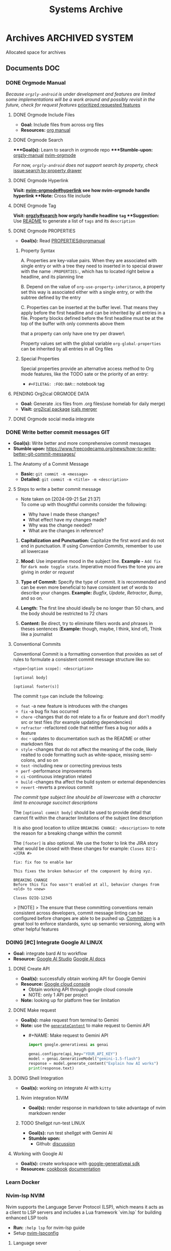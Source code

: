 #+TITLE: Systems Archive
#+DESCRIPTION: Description for archive here

* Archives :ARCHIVED:SYSTEM:

Allocated space for archives

** Documents :DOC:

*** DONE Orgmode Manual
CLOSED: [2024-11-07 Thu 06:08]

/Because ~orgzly-android~ is under development and features are limited some implementations will be a work around and possibly revisit in the future, check for request features/ [[https://github.com/orgzly-revived/orgzly-android-revived/issues/88][prioritized requested features]]

**** DONE Orgmode Include Files
CLOSED: [2024-09-06 Fri 21:35]
:PROPERTIES:
:ARCHIVE_TIME: 2024-09-11 Wed 04:59
:ARCHIVE_FILE: /home/whammou/notes/personal.org
:ARCHIVE_CATEGORY: personal
:ARCHIVE_TODO: TODO
:END:

- *Goal:* Include files from across org files
- *Resources:* [[https://orgmode.org/manual/Include-Files.html][org manual]]

**** DONE Orgmode Search
CLOSED: [2024-09-30 Mon 03:38]

****Goal(s):* Learn to search in orgmode repo
****Stumble-upon:* [[https://www.orgzlyrevived.com/docs#search][orgzly-manual]]  [[https://orgmode.org/worg/org-tutorials/advanced-searching.html][nvim-orgmode]]

/For now, ~orgzly-android~ does not support search by property, check/ [[https://github.com/orgzly/orgzly-android/issues/146][issue:search by property drawer]]

**** DONE Orgmode Hyperlink
CLOSED: [2024-10-08 Tue 22:58]

**Visit:* [[https://github.com/nvim-orgmode/orgmode/blob/master/DOCS.md#hyperlinks][nvim-orgmode#hyperlink]] see how nvim-orgmode handle hyperlink
**Note:* Cross file include

**** DONE Orgmode Tag
CLOSED: [2024-10-01 Tue 06:03]

**Visit:* [[https://www.orgzly.com/docs#search][orgzly#search]] how orgzly handle headline ~tag~
**Suggestion:* Use [[./README.org][README]] to generate a list of ~tags~ and its ~description~

**** DONE Orgmode PROPERTIES
CLOSED: [2024-10-01 Tue 06:03]

- *Goal(s):* Read [[https://orgmode.org/manual/Properties-and-Columns.html][PROPERTIES@orgmanual]] 

***** Property Syntax

A. Properties are key-value pairs. When they are associated with single entry or with a tree they need to inserted in to special drawer with the name ~:PROPERTIES:~, which has to located right below a headline, and its planning line

B. Depend on the value of ~org-use-property-inheritance~, a property set this way is associated either with a single entry, or with the subtree defined by the entry

C. Properties can be inserted at the buffer level. That means they apply before the first headline and can be inherited by all entries in a file. Property blocks defined before the first headline must be at the top of the buffer with only comments above them

\Note that a property can only have one try per drawer\

Property values set with the global variable ~org-global-properties~ can be inherited by all entries in all Org files

***** Special Properties

Special properties provide an alternative access method to Org mode features, like the TODO sate or the priority of an entry:

- ~#+FILETAG: :FOO:BAR:~: notebook tag

**** PENDING Org2ical :ORGMODE:DATA:

- *Goal:* Generate .ics files from .org files(use homelab for daily merge)
- *Visit:*  [[https://pypi.org/project/org2ical/][org2ical package]] [[https://github.com/jacobmischka/ics-merger][icals merger]]

**** DONE Orgmode social media integrate
CLOSED: [2024-12-26 Thu 22:28]

*** DONE Write better commit messages :GIT:
CLOSED: [2024-09-21 Sat 22:31]

- *Goal(s):* Write better and more comprehensive commit messages
- *Stumble upon:* [[https://www.freecodecamp.org/news/how-to-write-better-git-commit-messages/]]

**** The Anatomy of a Commit Message

- *Basic:*
  ~git commit -m <message>~
- *Detailed:*
  ~git commit -m <title> -m <description>~

**** 5 Steps to write a better commit message
- Note taken on [2024-09-21 Sat 21:37] \\
  To come up with thoughtful commits consider the following: 
  
  - Why have I made these changes?
  - What effect have my changes made?
  - Why was the change needed?
  - What are the changes in reference?

1. *Capitalization and Punctuation:*
   Capitalize the first word and do not end in punctuation. If using /Convention Commits/, remember to use all lowercase

2. *Mood:*
   Use imperative mood in the subject line. *Example -* ~Add fix~ for ~dark mode toggle state~. Imperative mood fives the tone you are giving in /order/ or /request/

3. *Type of Commit:*
   Specify the type of commit. It is recommended and can be even more beneficial to have consistent set of words to describe your changes. *Example:* /Bugfix/, /Update/, /Retractor/, /Bump/, and so on.

4. *Length:*
   The first line should ideally be no longer than 50 chars, and the body should be restricted to 72 chars

5. *Content:*
   Be direct, try to eliminate fillers words and phrases in theses sentences (*Example:* though, maybe, I think, kind of), Think like a journalist

**** Conventional Commits

Conventional Commit is a formatting convention that provides as set of rules to formulate a consistent commit message structure like so:

#+NAME: Conventional Commit structure
#+BEGIN_SRC
<type>[option scope]: <description>

[optional body]

[optional footer(s)]
#+END_SRC

The commit ~type~ can include the following:

- ~feat~ -a new feature is introduces with the changes
- ~fix~ -a bug fix has occurred
- ~chore~ -changes that do not relate to a fix or feature and don't modify src or test files (for example updating dependencies)
- ~refractor~ -refactored code that neither fixes a bug nor adds a feature
- ~doc~ - updates to documentation such as the README or other markdown files
- ~style~ -changes that do not affect the meaning of the code, likely realted to code formatting such as white-space, missing semi-colons, and so on
- ~test~ -including new or correcting previous tests
- ~perf~ -performance improvements
- ~ci~ -continuous integration related
- ~build~ -changes tha affect the build system or external dependencies
- ~revert~ -reverts a previous commit

/The commit type subject line should be all lowercase with a character limit to encourage succinct descriptions/

The ~[optional commit body]~ should be used to provide detail that cannot fit within the character limitations of the subject line description

It is also good location to utilize ~BREAKING CHANGE: <description>~ to note the reason for a breaking change within the commit

The ~[footer]~ is also optional. We use the footer to link the JIRA story what would be closed with these changes for example:
~Closes D2!I-<JIRA #>~

#+NAME: Full Conventional Commit Example
#+BEGIN_SRC
fix: fix foo to enable bar

This fixes the broken behavior of the component by doing xyz. 

BREAKING CHANGE
Before this fix foo wasn't enabled at all, behavior changes from <old> to <new>

Closes D2IQ-12345
#+END_SRC

> [!NOTE]
> The ensure that these committing conventions remain consistent across developers, commit message linting can be configured before changes are able to be pushed up. [[https://commitizen-tools.github.io/commitizen/][Commitizen]] is a great tool to enforce standards, sync up semantic versioning, along with other helpful features

*** DOING [#C] Integrate Google AI :LINUX:

- *Goal:* integrate bard AI to workflow
- *Resource:* [[https://www.reddit.com/r/ChatGPT/comments/1akynsv/any_free_alternatives_to_open_ai_api/][Google AI Studio]]  [[https://ai.google.dev/docs][Google AI docs]]

**** DONE Create API
CLOSED: [2025-01-10 Fri 02:28]

- *Goal(s):* successfully obtain working API for Google Gemini
- *Resource:* [[https://console.cloud.google.com/apis/credentials?pli=1&inv=1&invt=AbmaIA][Google cloud console]]
  - Obtain working API through google cloud console
  - NOTE: only 1 API per project

- *Note:* looking up for platform free tier limitation

**** DONE Make request
CLOSED: [2025-01-10 Fri 02:27]

- *Goal(s):* make request from terminal to Gemini
- *Note:* use the [[https://ai.google.dev/api/generate-content#method:-models.generatecontent][~generateContent~]] to make request to Gemini API
  - #+NAME: Make request to Gemini API
  #+BEGIN_SRC python
  import google.generativeai as genai

  genai.configure(api_key="YOUR_API_KEY")
  model = genai.GenerativeModel("gemini-1.5-flash")
  response = model.generate_content("Explain how AI works")
  print(response.text)
  #+END_SRC

**** DOING Shell Integration

- *Goal(s):* working on integrate AI with ~kitty~

***** Nvim integration :NVIM:

- *Goal(s):* render response in markdown to take advantage of nvim markdown render

***** TODO Shellgpt run-test :LINUX:
DEADLINE: <2025-01-24 Fri 22:00>

- *Goal(s):* run test shellgpt with Gemini AI
- *Stumble upon:* 
  - Github: [[https://github.com/TheR1D/shell_gpt/issues/514][discussion]]

**** Working with Google AI

- *Goal(s):* create workspace with [[https://pypi.org/project/google-generativeai/][google-generativeai sdk]]
- *Resources:*  [[https://github.com/google-gemini/cookbook][cookbook]]  [[https://ai.google.dev][documentation]]

*** Learn Docker

*** Nvim-lsp :NVIM:

Nvim supports the Language Server Protocol (LSP), which means it acts as a client to LSP servers and includes a Lua framework `vim.lsp` for building enhanced LSP tools
- *Run:* ~:help lsp~ for nvim-lsp guide
- Setup [[https://github.com/neovim/nvim-lspconfig][nvim-lspconfig]]

**** Language sever

The ~Language Server Protocol~ (LSP) is an open, JSON-RPC-based protocol for use between source code editors or ~integrated development environments~ (IDES) and ~servers~ that provides /language intelligence tools/

**** Markup language server

Generally a good markup language server is texlab
- *Resources:* [[https://github.com/latex-lsp/texlab][texlab]]

*** Nvim optimization :NVIM:

- *Goal:* research ways to optimize nvim and manage new packages

**** DONE Setup LazyVim :NVIM:
DEADLINE: <2025-01-25 Sat 18:00> CLOSED: [2025-01-24 Fri 21:31]

- *Goal(s):* convert [[~/dotfiles/nvim/.config/nvim/init.vim][init.vim]] to [[~/dotfiles/nvim-lua/.config/nvim/init.lua][init.lua]]
  - Run ~nvim +:help lua_guide"~ for built-in conversion guide from vim script to lua
- *Checkout:* [[http://www.lazyvim.org/]]
- *Stumble upon:* [[https://github.com/nanotee/nvim-lua-guide][nvim-lua-guide]]

***** LazyVim modular

- *Goal(s):* convert singular ~init.vim~ to  [[https://www.kurtpeniket.tech/blog/neovim_lua_transition_vimplug_to_lazy][modular config]] with vim config structure

  #+NAME: overall stucture
  #+BEGIN_SRC
  .
  ├── init.lua
  ├── lazy-lock.json
  ├── lua
  │   ├── general.lua
  │   ├── lsp_config.lua
  │   ├── mappings.lua
  │   └── plugins.lua
  ├── old_init.vim
  └── spell
      ├── en.utf-8.add
      └── en.utf-8.add.spl
  #+END_SRC

****** LazyVim plugins

- *Goal:* adding and configuring plugins

****** LazyVim mappings

- *Goal:* adding keymaps

- Source ~kepmaps.lua~ from ~config/init.lua~:
  - In ~config/init.lua~:

- *Keymapping syntax:*
  - Keymappings can be set using command: ~vim.keymap.set()~ method
  - Set ~map~ variable for clean format: ~local map = vim.keymap.set~
	 - Consult ~:help vim.keymap.set()~ for more parameter information

***** Convert vim-script to LazyVim

- *Goal(s):* replace plugin manager to [[https://github.com/folke/lazy.nvim][lazy.nvim]] for seamless integration with lua config

****** LazvyVim installation

- *Structured Setup:*
  #+NAME: /.config/nvim/init.lua
  #+BEGIN_SRC lua
  require("config.lazy")
  #+END_SRC  

****** LazyVim add plugins

- Plugins are installed under ~$HOME/.config/nvim/lua/plugins/*.lua~ - every lua files under this dir are auto-merged with the config file
- Plugin spec example:
  #+NAME: spec example
  #+BEGIN_SRC lua
  return {
    "folke/neodev.nvim",
    "folke/which-key.nvim",
    { "folke/neoconf.nvim", cmd = "Neoconf" },
  }
  #+END_SRC
- More on plugin spec, visit: [[https://lazy.folke.io/spec]]

**** DONE Switching nvim configs
CLOSED: [2025-01-15 Wed 21:19] DEADLINE: <2025-01-14 Tue 22:00>

- *Goal:* successfully switching between different config dir
- *Resource:* [[https://michaeluloth.com/neovim-switch-configs/][switching config]]

*** DONE Recover archlinux :LINUX:
CLOSED: [2025-01-06 Mon 07:34] SCHEDULED: <2024-12-30 Mon 02:00-04:00>

- *Goal:* recover linux from unexpected shutdown
- *Stumble upon:*  [[https://www.reddit.com/r/archlinux/comments/m2wf1s/shutdown_during_update/][r/archlinux]]

**** Chroot from live USB

- *Goal(s):* chroot from a live usb

**** DONE Arch Linux hibernation
CLOSED: [2025-01-09 Thu 02:29] DEADLINE: <2025-01-06 Mon 03:00>
- Note taken on [2025-01-06 Mon 01:48] \\
  Hibernation for btrfs partitions

- *Goal(s):* setup ~hibernation~ for archlinux
- *Source(s):* [[https://wiki.archlinux.org/title/Power_management/Suspend_and_hibernate#Hibernation][hibernation@archwiki]]

**** Update grub parameters

- *Goal(s):* update grub boot parameters to splash ~screen~ and hide grub ~menu~
  - Add ~splash~ parameter to kernel parameter: ~GRUB_CMDLINE_LINUX_DEFAULT="... splash"~
  - Add ~hidden~ parameter to ~GRUB_TIMEOUT_STYLE~: ~GRUB_TIMEOUT_STYLE=hidden~

**** Enable zswap

- *Goal(s):* enable system zswap on boot
  - Add ~zswap.enable=1~ to kernel parameter: ~GRUB_CMDLINE_LINUX="... zswap.enabled=1"~

**** Config ~pacman~

- *Goal(s):* config ~pacman~ to:
  - Output colors: ~Colors~
  - have a funny animation ~IloveCandy~

** Lists :LIST:

** Logs :LOG:

*** DONE Vim buffer workflow :VIM:
CLOSED: [2024-09-08 Sun 04:17]
:PROPERTIES:
:ARCHIVE_TIME: 2024-09-11 Wed 04:59
:ARCHIVE_FILE: /home/whammou/notes/personal.org
:ARCHIVE_CATEGORY: personal
:ARCHIVE_TODO: DONE
:END:

- *Goal:* Learn more efficient way to work with vim buffers
- *Stumble Upon:* [[https://dev.to/iggredible/a-faster-vim-workflow-with-buffers-and-args-51kf][vim workflow]]

*** DONE Vim jumps marks workflow :VIM:
CLOSED: [2024-09-08 Sun 06:35]
:PROPERTIES:
:ARCHIVE_TIME: 2024-09-11 Wed 04:59
:ARCHIVE_FILE: /home/whammou/notes/personal.org
:ARCHIVE_CATEGORY: personal
:ARCHIVE_TODO: DONE
:END:

- *Goal:* Achieve faster workflow in vim with vim-mark
- *Stumble upon:* [[https://github.com/chentoast/marks.nvim][chentoast/marks.nvim]]

*** DONE [#A] Refactor notes@github :GITHUB:ORGMODE:
CLOSED: [2024-10-07 Mon 02:39] SCHEDULED: <2024-10-05 Sat 00:00>

- *Goal(s):* 
  - [X] Rebase #trunk to #main [[https://github.com/whammou/notes][notes@github]]
  - [X] Merge @cuisine and @travel to @experience

**** Merge git-trunk to git-main

- *Goal(s):* Successfully solve merge conflicts and merge git-trunk to git-main

**** Write README page

- *Goal(s):* Write a comprehensive README for [[https://github.com/whammou/notes][notes@github]]

*** DONE [#B] nvim-fzf :FZF:
CLOSED: [2024-09-08 Sun 04:15]
:PROPERTIES:
:ARCHIVE_TIME: 2024-09-11 Wed 04:59
:ARCHIVE_FILE: /home/whammou/notes/personal.org
:ARCHIVE_CATEGORY: personal
:ARCHIVE_TODO: TODO
:END:

- *Goal*: Look for a way to printout file full path at cursor location

*** DONE Systemd run task on shutdown :SYSTEMD:
CLOSED: [2024-09-08 Sun 04:17]
:PROPERTIES:
:ARCHIVE_TIME: 2024-09-11 Wed 04:59
:ARCHIVE_FILE: /home/whammou/notes/personal.org
:ARCHIVE_CATEGORY: personal
:ARCHIVE_TODO: DONE
:END:

- *Goal:* Reset tlp charge threshold on shutdown

**** Resources

- Visit [[https://a.opnxng.com/exchange/unix.stackexchange.com/questions/39226/how-to-run-a-script-with-systemd-right-before-shutdown][overflow answer]]
- Visit [[https://www.freedesktop.org/software/systemd/man/latest/systemd.special.html][systemd special targets]]

*** DONE Big Data Languages :DATA:
CLOSED: [2024-08-29 Thu 22:52]
:PROPERTIES:
:ARCHIVE_TIME: 2024-09-11 Wed 04:59
:ARCHIVE_FILE: /home/whammou/notes/personal.org
:ARCHIVE_CATEGORY: personal
:ARCHIVE_TODO: DONE
:END:

- *Goal:* Store data of monitored workout sessions
- *Resources:* [[https://www.youtube.com/watch?v=LkriaLlkByM&t=66][yt: csv vs json vs xml]]

*** DONE Keep Public IP address after reboot :DATA:
CLOSED: [2024-09-07 Sat 21:24] DEADLINE: <2024-09-11 Wed 22:00>
:PROPERTIES:
:ARCHIVE_TIME: 2024-09-11 Wed 04:59
:ARCHIVE_FILE: /home/whammou/notes/personal.org
:ARCHIVE_CATEGORY: personal
:ARCHIVE_TODO: TODO
:END:

- *Goal:* Keep router public IP address across reboots
- Contact Viettel tel:18008098

*** DONE Create folder in webdav dir :DATA:
CLOSED: [2024-09-10 Tue 20:33]
:PROPERTIES:
:ARCHIVE_TIME: 2024-09-11 Wed 04:59
:ARCHIVE_FILE: /home/whammou/notes/personal.org
:ARCHIVE_CATEGORY: personal
:ARCHIVE_TODO: 
:END:

- *Visit:* [[https://docs.oracle.com/cd/E21764_01/doc.1111/e10978/c08_folders.htm#CSMRC722][managing webdav folder]]
[[./test/file.org][test file]]
[[./file.org]]

**** Orgzly github repo SSH

- *Visit:* [[https://docs.github.com/en/authentication/connecting-to-github-with-ssh][github ssh doc]]

***** Repo Structure

- *Goal(s):* Experimenting orgzly-repo structure
- Read this file on orgzly [[./README.org]]
- [X] Read [[./EEET2604/number_system.md][file]] on android ~does NOT work~

**** Workflow with Mgit

- *Goal:* Recurs sync from github with Mgit

*** DONE Config system themes
CLOSED: [2024-09-27 Fri 03:17]

Re-config system theme for better aesthetic

**** Parse ~bat~ as ~man~ pager

Setting ~bat~ as ~man~ output pager, run the following commands:
~set -U MANPAGER "sh -c 'col -bx | bat -l man -p'"~
Might also need to run:
~set -U MANROFFOPT "-c"~

**** Config ~fzf~ theme

Modify [[https://github.com/catppuccin/fzf][catpuccin-fzf]] theme

#+NAME: catpuccin-fzf theme
#+BEGIN_SRC
set -Ux FZF_DEFAULT_OPTS "\
--color=bg+:#313244,bg:#1e1e2e,spinner:#f5e0dc,hl:#f38ba8 \
--color=fg:#cdd6f4,header:#f38ba8,info:#cba6f7,pointer:#f5e0dc \
--color=marker:#b4befe,fg+:#cdd6f4,prompt:#cba6f7,hl+:#f38ba8 \
--color=selected-bg:#45475a \
--multi"
#+END_SRC

#+NAME: OneDarket-fzf fish
#+BEGIN_SRC
set -Ux FZF_DEFAULT_OPTS "\
--color=bg+:#313244,bg:#000000,spinner:#ff6700,hl:#ff005c \
--color=fg:#93a4c3,header:#ff005c,info:#ae00ff,pointer:#ff6700 \
--color=marker:#41a7fc,fg+:#cdd6f4,prompt:#ae00ff,hl+:#ff005c \
--color=selected-bg:#004646 \
--multi"
#+END_SRC

#+NAME: OneDarkest-fzf bash
#+BEGIN_SRC
export FZF_DEFAULT_OPTS "\
--color=bg+:#313244,bg:#000000,spinner:#ff6700,hl:#ff005c \
--color=fg:#93a4c3,header:#ff005c,info:#ae00ff,pointer:#ff6700 \
--color=marker:#41a7fc,fg+:#cdd6f4,prompt:#ae00ff,hl+:#ff005c \
--color=selected-bg:#004646 \
--multi"
#+END_SRC

***** DONE Config ~fzf~ menu
CLOSED: [2024-09-27 Fri 01:16] DEADLINE: <2024-09-26 Thu 22:00>

***Goal(s):* Fully config ~fzf~ to work as a menu and complete with themes
***Stumble upon:* [[https://github.com/junegunn/fzf/issues/70][Using fzf as selection menu@github]]

****** Passing shell variables

~fzf~ uses ~FZF_DEFAULT_OPTS~ as config, run ~export~ to pass variable to sub-shells

*** DONE Vim-fugitive workflow :GIT:NVIM:ARCHIVE:
CLOSED: [2024-10-07 Mon 22:27]

- *Goal:* Improve git workflow and merge conflicts
- *Stumble upon:* [[https://www.youtube.com/playlist?list=PLmcTCfaoOo_jP2mViI_3d1aZrbueLyArh][DevOps git playlist]]

**** Working with vim-fugitive

Develop a suitable workflow with vim-fugitive

- *Source(s):* [[https://redlib.seasi.dev/r/vim/comments/tcb29t/video_a_great_git_workflow_with_vimfugitive/][reddit]]  [[https://dzx.fr/blog/introduction-to-vim-fugitive/][fugitive_in_action@blog]]
> [!NOTE]
> Run ~:help fugitive~ in ~nvim~ for fugitive documentation

**** Record changes

The summer buffer constitutes Fugitive's main interface, from which you can stage diff, and commit files to record changes to Git repository

***** Summary view

Run ~:G~ without arguments to access the main summary buffer (interative equivalent of ~git status~)

/For the status, you can use Vim's built in window management commands, like ~:only~ to hide windows other than the focues one (same as ~<C-w><C-o>~). You can chain it after a Git command as ~:G | only~/

> [!NOTE]
> Press ~g?~ inside the buffer for quickly open documentation at the key mappings section

***** Track files

**** Useful keybinds

a. ~ca~ to amend the last commit
b. ~cw~ to reword the last commit
c. ~cf~ to create a fixup commit
d. ~crc~ to revert the commit under the cursor

*** DONE Git workflow keybind :GIT:ARCHIVE:
CLOSED: [2024-10-07 Mon 22:27]

- *Goal(s):* Add vim-fugitive keybinds to optimize workflow
- *Stumble upon:* [[https://youtube.com/watch?v=57x4ZzzCr2Y][nvim+fugitive+lazygit@youtube]] [[https://github.com/jesseduffield/lazygit][lazygit@github]]

*** DONE Symlink :TERMUX:
CLOSED: [2024-10-07 Mon 04:39]

- *Source:* [[https://wiki.termux.com/wiki/Internal_and_external_storage][termux wiki]]
  run: ~termux-setup-storage~

*** PENDING Github search query :GITHUB:

- *Goal(s):* Learn github search queries

*** DONE Tmux selection-panel script :TMUX:
CLOSED: [2024-10-07 Mon 04:38]

- *Goal(s):* Config tmux selection panel with qtile scratch board for quick access
- *Stumble upon:*  [[https://linuxier.com/how-to-list-sessions-in-tmux/][How to list tmux sessions]]  [[https://gist.github.com/vaughany/483324b983ac51281ef63bb672f6c1ed][.tmux.conf]]

*** PENDING Qutebrowser config :QUTEBROWSER:

- *Goal:* implement text to speech to qutebrowser
- *Stumble upon:* [[https://redlib.seasi.dev/r/qutebrowser/comments/w4pv2v/configpy_ideas/][qutebrowser tts config idea]]

**** Rebind set-mark function

- *Goal:* rebind set-mark func to match vim

#+NAME: config.py bind command
#+BEGIN_SRC: python
  config.bind('m', 'mode-enter set_mark')
#+END_SRC

*** PENDING View vim-dap :NVIM:

- *Goal:* Take a look at vim
- [[https://github.com/mfussenegger/nvim-dap][documentation]]

*** DONE Config xdg-open :LINUX:
CLOSED: [2024-10-07 Mon 22:27]

- *Goal:* Config xdg-open to open demanding file types

*** PENDING Refactor dotfiles@github :GITHUB:

- *Goal:* re flow [[https://github.com/whammou/dotfiles][dotfiles-repo]] to work with my client and server

**** Fork repos

Fork [[https://github.com/whammou/dotfiles][dotfiles-main]] to another repo and use that repo for server configs, then merge arch-branch to main repo and use as client configs

**** Merge arch to main

Merge arch to main branch

**** Develop install script

- *Goal:* Develop install script for [[https://github.com/whammou/dotfiles][dotfiles]]

*** PENDING Github workflow doc :GITHUB:

- *Stumble upon:* [[https://docs.github.com/en/get-started/using-git/about-git][Git handbook]]

*** PENDING Config Neomutt :NEOMUTT:

- *Goal(s):* Determine if its worth to include [[https://neomutt.org/guide/gettingstarted.html][Neomutt]] in workflow

*** PENDING Zathura Doc :ZATHURA:
:PROPERTIES:
:ARCHIVE_TIME: 2024-09-11 Wed 04:59
:ARCHIVE_FILE: /home/whammou/notes/personal.org
:ARCHIVE_CATEGORY: personal
:ARCHIVE_TODO: IN-PROGESS
:END:

- *Goal:* Learn to navigate and notate in Zathura sufficiently
- *Documentation:* [[https://pwmt.org/projects/zathura/documentation/]]

*** DONE Integrate Github link :NVIM:GITHUB:
CLOSED: [2024-12-26 Thu 22:27]

***Goal:* Integrate github orgmode render for android

**** Git-link snippet

***Goal(s):* Write an ultilsnip snippet for repo link on github at current cursor location
***Stumble upon:* [[https://github.com/jltwheeler/nvim-git-link]]

*** DONE Script orgmode scratchpad :NVIM:ORGMODE:
CLOSED: [2024-10-07 Mon 02:06]

- *Goal(s):* Create an nvim-orgmode scratchpad with ~qtile~
- *Stumble upon:* [[https://curtismchale.ca/2023/12/20/ultimate-keyboard-control-task-management-nvim-orgmode/][nvim-orgmode workflow]]

*** PENDING Spreadsheet data visualize :DATA:DOC:
:PROPERTIES:
:CUSTOM_ID: visidata
:END:

- *Goal(s):* implement .csv for data tracking
- *Stumble upon:* python data visualizer  [[https://www.visidata.org/][visidata]]
- *DOCS:* [[https://github.com/saulpw/visidata/wiki/Screen-Layout][visidata DOCS][documents]]

*** DONE [#B] Linux G-suite :LINUX:
CLOSED: [2024-10-22 Tue 00:13] DEADLINE: <2024-10-20 Sun 22:00>

- *Goal:* Integrate G-suites with Linux
- [NOTE]: failed to build g-suite-electron on arch linux
  
  Change integrate g-suite using Qutebrowser

*** DONE Arch input method :LINUX:
CLOSED: [2024-11-08 Fri 04:51]

- *Goal(s):* added Vietnamese and German input method to arch
- *Visit:* [[https://wiki.archlinux.org/title/Input_method][input_method@archwiki]]
-  *Resource:*  [[https://www.youtube.com/watch?v=lJoXhS4EUJs]]  [[https://wiki.archlinux.org/title/Fcitx][fcitx@archwiki]]

**** Input Methods

In an operating system component or program that enables users to generate characters not natively available to their input devices by using sequences of characters that are natively available on their input devices

***** Setup fcitx5

Some GUI toolkits provide input method modules support for input method integration in applications. However they're not always needed  

***** Environment Variable

- *Source(s):* [[https://www.freecodecamp.org/news/how-to-set-an-environment-variable-in-linux/][env_var@codecamp]] [[https://wiki.archlinux.org/title/Environment_variables#Graphical_environment][set env var@archwiki]]

~Environment Variables~ are the variables specific to a certain environment

****** List Environment Variables

Run ~env~ to display all the environment variables defined for a current session

****** Print Environment Variables

Run ~printenv VARIBLE_NAME~ or ~echo $varname~ to print the value of a certain variable 

****** Set Environment Variables

Run ~Export VARIABLE_NAME=value~ to define a variable 

*** PENDING Clean up $HOME :LINUX:

- *Goal(s):* clean up $HOME dir
- *Stumble upon:* [[https://github.com/b3nj5m1n/xdg-ninja][xdg-ninjja@github]]

*** DONE Install Latex nvim-treesitter parser :NVIM:
CLOSED: [2024-10-31 Thu 01:38]

- *Goal(s):* Integrate latex parser to nvim to write tex math in markdown
- *Source(s):* [[https://github.com/latex-lsp/tree-sitter-latex]]
  
  To run generate parser, run: ~npx tree-sitter generate~ (~npx~ package comes with ~npm~)
  
  - Required ~treesitter-cli~ to intergrate:
    1. run ~git clone https://github.com/latex-lsp/tree-sitter-latex~
    2. cd into tree-sitter and generate parser then run ~treesitter generate~
  
  - [[https://github.com/nvim-treesitter/nvim-treesitter/wiki/Installation][nvim-treesitter installation]] installation in config
  
  ** Open markdown at headline :NVIM:
  
  - *Goal(s):* find a way to open markdown at certain headline
  - *Visit:* [[https://a.opnxng.com/exchange/stackoverflow.com/questions/51187658/markdown-reference-to-section-from-another-file][cross file reference]]

*** Neovim auto completion :NVIM:

- *Goal(s):* config nvim-lspconfig to work with  [[https://github.com/ms-jpq/coq_nvim][coq.nvim@github]]
- *Stumble upon:*  [[https://neovim.io/doc/user/lsp.html][docs]]

**** Differences between LSP and code completion

Differences between LSP and code-completion, liner

***** What is LSP

LSP stands for "Language server protocol" and it is standardized information on a language include ~code completer~ and ~linter~ role into one. However a LSP run separately from the editor and thus has to be connected to the editor

**** Config LSP for neovim

- *Visit:* [[https://github.com/neovim/nvim-lspconfig][nvim-lspconfig@github]]

*** DONE Terminal rework :LINUX:
CLOSED: [2024-12-06 Fri 20:56]

- *Goal:* rework linux terminal

**** DONE Implement nvim image :LINUX:NVIM:
CLOSED: [2024-12-05 Thu 01:48]

- *Goal(s):* adding image support to nvim for better documentation render
- *Stumble upon:*  [[https://github.com/3rd/image.nvim][nvim-imgage@github]]

***** Config Kitty

- *Goal(s):* config kitty to replace alacritty (take advantage of kitty image protocol)
- *Source(s):*  [[https://github.com/kovidgoyal/kitty][kitty@github]]

****** DONE Terminal colors
CLOSED: [2024-12-04 Wed 19:37] DEADLINE: <2024-12-04 Wed 07:00>

- *Goal(s):* update terminal colors mappings
  - [X] kitty 
  - [X] fastfetch
  - [X] fish
  - [X] starship shell

***** DONE Render html in markdown
CLOSED: [2024-12-04 Wed 15:16]

- *Goal(s):* render html syntax image inside markdown

**** DONE Integrate markdown headline :LINUX:NVIM:GITHUB:
CLOSED: [2024-12-06 Fri 20:55]

- *Goal(s):* create link to a specific headline in a markdown file
- *Visit:* [[https://github.com/chimay/organ?tab=readme-ov-file][organ@github]]

*** DONE Systemd power supply detection :SYSTEMD:
CLOSED: [2024-12-16 Mon 02:55] DEADLINE: <2024-12-15 Sun 20:00>

- *Goal(s):* Adding power supply detection to systemd via udev rules
- *Stumble upon:* [[https://chrisdown.name/2017/10/29/adding-power-related-targets-to-systemd.html][adding power related targets to systemd]]

*** DONE Systemd service :SYSTEMD:
CLOSED: [2024-12-21 Sat 02:39] DEADLINE: <2024-12-21 Sat 00:00>

- *Goal:* set ~tlp~ on top most of shutdown target
- *Solution:* [[https://old.reddit.com/r/linuxquestions/comments/udr7ch/running_systemd_service_on_shutdown_before/][systemd service on shutdown]]

**** DONE Systemd multiple triggers :SYSTEMD:
CLOSED: [2024-12-21 Sat 02:39] DEADLINE: <2024-12-21 Sat 00:00>

- *Goal:* implement multiple triggers for a systemd service

*** ABORTED [#C] Config xfcit5
CLOSED: [2024-11-27 Wed 12:03] DEADLINE: <2024-11-13 Wed 20:00>
:PROPERTIES:
:ARCHIVE_TIME: 2024-12-14 Sat 11:10
:ARCHIVE_FILE: /home/whammou/notes/computer/computer_main.org
:ARCHIVE_OLPATH: Description
:ARCHIVE_CATEGORY: computer_main
:ARCHIVE_TODO: ABORTED
:END:

- *Goal:* rebind keys and adjust theme

*** ABORTED Config lazy.nvim
CLOSED: [2024-12-04 Wed 15:16]
:PROPERTIES:
:ARCHIVE_TIME: 2024-12-14 Sat 11:12
:ARCHIVE_FILE: /home/whammou/notes/computer/computer_main.org
:ARCHIVE_OLPATH: Description/Terminal rework
:ARCHIVE_CATEGORY: computer_main
:ARCHIVE_TODO: ABORTED
:END:

- *Goal(s):* rewrite config init in lua

*** ABORTED Orgzly android comments
CLOSED: [2024-09-29 Sun 22:07]
:PROPERTIES:
:ARCHIVE_TIME: 2024-12-14 Sat 11:12
:ARCHIVE_FILE: /home/whammou/notes/computer/orgmode.org
:ARCHIVE_OLPATH: Description/Orgmode Manual
:ARCHIVE_CATEGORY: orgmode
:ARCHIVE_TODO: ABORTED
:END:

*** DONE [#B] Dual boot :SYSTEM:
CLOSED: [2024-10-24 Thu 00:01] DEADLINE: <2024-10-20 Sun 20:00>

*** DONE Qutebrowser CSS :QUTEBROWSER:
CLOSED: [2025-01-18 Sat 23:03]

- *Goal:* custom css for qutebrowser
- *Visit:* [[https://github.com/alphapapa/solarized-everything-css]]

*** DONE MPV script :MPV:
CLOSED: [2025-01-20 Mon 20:12]

- *Goal:* display ~chapter list~ on ~mpv~
- *Visit:* [[https://old.reddit.com/r/mpv/comments/j7czzx/displaying_chapter_titles/][chapter list script]]

*** DONE Solve conflict Markdown Flow plugin :NVIM:
CLOSED: [2024-12-25 Wed 22:23] DEADLINE: <2024-12-21 Sat 22:00>
- Note taken on [2024-12-21 Sat 02:47] \\
  ~TAB~ key has conflicted bind action in both plugin. Please visit main site for configuration documentation
- *Goal(s):* solve ~TAB~ key conflict between [[https://github.com/jakewvincent/mkdnflow.nvim][mkdnflow]] and markdown.nvim

*** DONE Implement ripgrep :NVIM:
CLOSED: [2024-11-07 Thu 06:08]

- *Goal(s):* implement ripgrep for faster documentation search
- *Stumble upon:* [[https://github.com/duane9/nvim-rg]]
- *Stumble upon:*  [[https://www.youtube.com/watch?v=loNdGAnKEf8][ripgrep workflow@youtube]]

